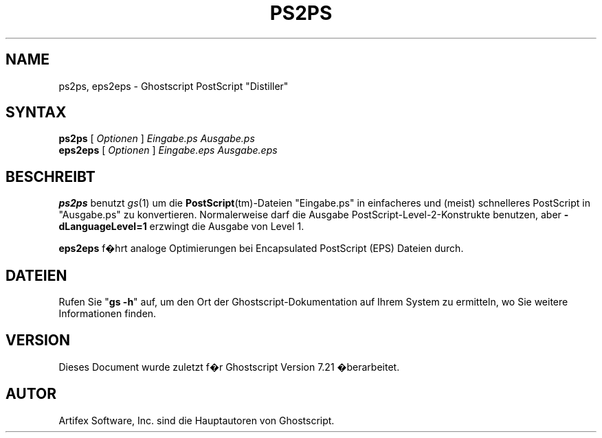 .\" Using encoding of the German (de_DE) translation: ISO-8859-1
.\" Translation by Tobias Burnus <burnus@gmx.de> and Thomas Hoffmann
.TH PS2PS 1 "8.Juli 2002" 7.21 "Ghostscript-Werkzeuge" \" -*- nroff -*-
.SH NAME
ps2ps, eps2eps \- Ghostscript PostScript "Distiller"
.SH SYNTAX
\fBps2ps\fR [ \fIOptionen\fR ] \fIEingabe.ps Ausgabe.ps\fR
.br
\fBeps2eps\fR [ \fIOptionen\fR ] \fIEingabe.eps Ausgabe.eps\fR
.SH BESCHREIBT
\fBps2ps\fR  benutzt \fIgs\fR(1) um die \fBPostScript\fR(tm)-Dateien
"Eingabe.ps" in einfacheres und (meist) schnelleres PostScript in
"Ausgabe.ps" zu konvertieren.  Normalerweise darf die Ausgabe
PostScript-Level-2-Konstrukte benutzen, aber 
\fB\-dLanguageLevel=1\fR erzwingt die Ausgabe von Level 1.
.PP
\fBeps2eps\fR f�hrt analoge Optimierungen bei Encapsulated
PostScript (EPS) Dateien durch.
.SH DATEIEN
Rufen Sie "\fBgs -h\fR" auf, um den Ort der Ghostscript-Dokumentation auf Ihrem System zu 
ermitteln, wo Sie weitere Informationen finden.
.SH VERSION
Dieses Document wurde zuletzt f�r Ghostscript Version 7.21 �berarbeitet.
.SH AUTOR
Artifex Software, Inc. sind die
Hauptautoren von Ghostscript.
